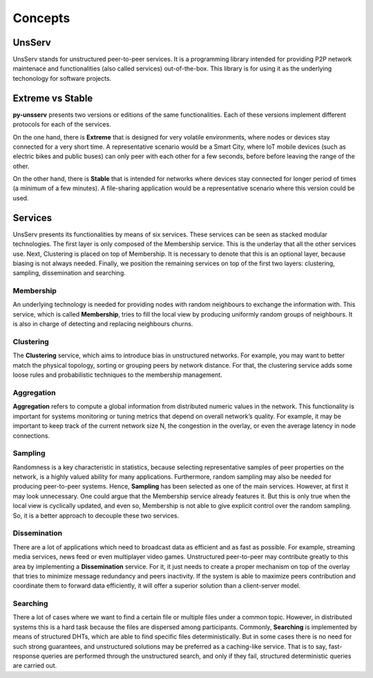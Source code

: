 Concepts
=========

UnsServ
--------
UnsServ stands for unstructured peer-to-peer services. It is a programming library
intended for providing P2P network maintenace and functionalities (also called services)
out-of-the-box. This library is for using it as the underlying techonology for
software projects.

Extreme vs Stable
------------------
**py-unsserv** presents two versions or editions of the same functionalities.
Each of these versions implement different protocols for each of the services.

On the one hand, there is **Extreme** that is designed for very volatile environments,
where nodes or devices stay connected for a very short time. A representative
scenario would be a Smart City, where IoT mobile devices (such as electric bikes and
public buses) can only peer with each other for a few seconds, before before leaving
the range of the other.

On the other hand, there is **Stable** that is intended for networks where devices
stay connected for longer period of times (a minimum of a few minutes). A file-sharing
application would be a representative scenario where this version could be used.


Services
---------
UnsServ presents its functionalities by means of six services. These services can be seen as
stacked modular technologies. The first layer is only composed of the Membership service.
This is the underlay that all the other services use. Next, Clustering is placed on top of Membership.
It is necessary to denote that this is an optional layer, because biasing is not always needed.
Finally, we position the remaining services on top of the first two layers: clustering, sampling,
dissemination and searching.

.. image:: _static/unsserv-stack.png

Membership
+++++++++++
An underlying technology is needed for providing nodes with random neighbours to
exchange the information with. This service, which is called **Membership**, tries to
fill the local view by producing uniformly random groups of neighbours. It is also in
charge of detecting and replacing neighbours churns.

Clustering
+++++++++++
The **Clustering** service, which aims to introduce bias in unstructured networks.
For example, you may want to better match the physical topology, sorting or grouping
peers by network distance. For that, the clustering service adds some loose rules and
probabilistic techniques to the membership management.

Aggregation
++++++++++++
**Aggregation** refers to compute a global information from distributed numeric values in the network.
This functionality is important for systems monitoring or tuning metrics that depend on overall
network’s quality. For example, it may be important to keep track of the current network size N,
the congestion in the overlay, or even the average latency in node connections.

Sampling
+++++++++
Randomness is a key characteristic in statistics, because selecting representative samples of peer
properties on the network, is a highly valued ability for many applications. Furthermore, random
sampling may also be needed for producing peer-to-peer systems. Hence, **Sampling** has been
selected as one of the main services. However, at first it may look unnecessary. One could argue
that the Membership service already features it. But this is only true when the local view is
cyclically updated, and even so, Membership is not able to give explicit control over the
random sampling. So, it is a better approach to decouple these two services.

Dissemination
++++++++++++++
There are a lot of applications which need to broadcast data as efficient and as fast as possible.
For example, streaming media services, news feed or even multiplayer video games. Unstructured
peer-to-peer may contribute greatly to this area by implementing a **Dissemination** service.
For it, it just needs to create a proper mechanism on top of the overlay that tries to minimize
message redundancy and peers inactivity. If the system is able to maximize peers contribution and
coordinate them to forward data efficiently, it will offer a superior solution than a client-server model.

Searching
++++++++++
There a lot of cases where we want to find a certain file or multiple files under a common topic.
However, in distributed systems this is a hard task because the files are dispersed among participants.
Commonly, **Searching** is implemented by means of structured DHTs, which are able to find specific files
deterministically. But in some cases there is no need for such strong guarantees, and unstructured
solutions may be preferred as a caching-like service. That is to say, fast-response queries are performed
through the unstructured search, and only if they fail, structured deterministic queries are carried out.